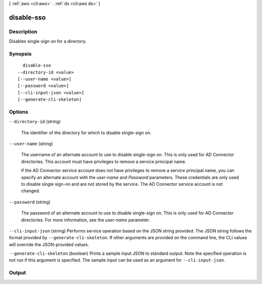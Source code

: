 [ :ref:`aws <cli:aws>` . :ref:`ds <cli:aws ds>` ]

.. _cli:aws ds disable-sso:


***********
disable-sso
***********



===========
Description
===========



Disables single-sign on for a directory.



========
Synopsis
========

::

    disable-sso
  --directory-id <value>
  [--user-name <value>]
  [--password <value>]
  [--cli-input-json <value>]
  [--generate-cli-skeleton]




=======
Options
=======

``--directory-id`` (string)


  The identifier of the directory for which to disable single-sign on.

  

``--user-name`` (string)


  The username of an alternate account to use to disable single-sign on. This is only used for AD Connector directories. This account must have privileges to remove a service principal name. 

   

  If the AD Connector service account does not have privileges to remove a service principal name, you can specify an alternate account with the *user-name* and *Password* parameters. These credentials are only used to disable single sign-on and are not stored by the service. The AD Connector service account is not changed.

  

``--password`` (string)


  The password of an alternate account to use to disable single-sign on. This is only used for AD Connector directories. For more information, see the *user-name* parameter.

  

``--cli-input-json`` (string)
Performs service operation based on the JSON string provided. The JSON string follows the format provided by ``--generate-cli-skeleton``. If other arguments are provided on the command line, the CLI values will override the JSON-provided values.

``--generate-cli-skeleton`` (boolean)
Prints a sample input JSON to standard output. Note the specified operation is not run if this argument is specified. The sample input can be used as an argument for ``--cli-input-json``.



======
Output
======

